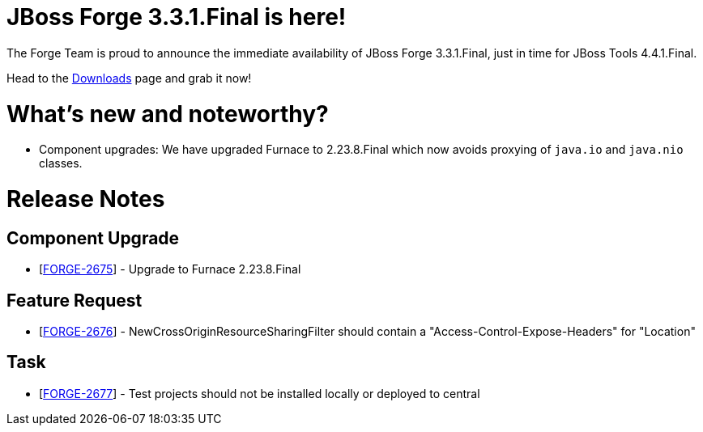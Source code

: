 JBoss Forge 3.3.1.Final is here!
================================

The Forge Team is proud to announce the immediate availability of JBoss Forge 3.3.1.Final, just in time for JBoss Tools 4.4.1.Final.

Head to the link:http://forge.jboss.org/download[Downloads] page and grab it now!

What's new and noteworthy? 
==========================

- Component upgrades: We have upgraded Furnace to 2.23.8.Final which now avoids proxying of `java.io` and `java.nio` classes.

Release Notes
=============

==         Component Upgrade

*   [https://issues.jboss.org/browse/FORGE-2675[FORGE-2675]] -         Upgrade to Furnace 2.23.8.Final

==         Feature Request

*   [https://issues.jboss.org/browse/FORGE-2676[FORGE-2676]] -         NewCrossOriginResourceSharingFilter should contain a "Access-Control-Expose-Headers" for "Location"

==         Task

*   [https://issues.jboss.org/browse/FORGE-2677[FORGE-2677]] -         Test projects should not be installed locally or deployed to central
                            